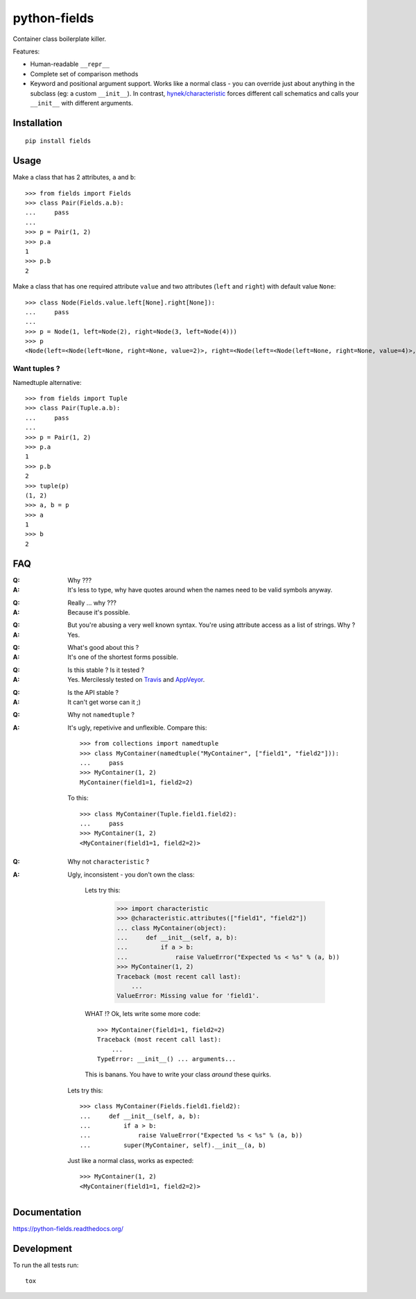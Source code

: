 ===============================
python-fields
===============================

.. image:: http://img.shields.io/travis/ionelmc/python-fields/master.png
    :alt: Travis-CI Build Status
    :target: https://travis-ci.org/ionelmc/python-fields

.. image:: https://ci.appveyor.com/api/projects/status/hrpb3ksl0sf1qyi8/branch/master
    :alt: AppVeyor Build Status
    :target: https://ci.appveyor.com/project/ionelmc/python-fields

.. image:: http://img.shields.io/coveralls/ionelmc/python-fields/master.png
    :alt: Coverage Status
    :target: https://coveralls.io/r/ionelmc/python-fields

.. image:: http://img.shields.io/pypi/v/fields.png
    :alt: PYPI Package
    :target: https://pypi.python.org/pypi/fields

.. image:: http://img.shields.io/pypi/dm/fields.png
    :alt: PYPI Package
    :target: https://pypi.python.org/pypi/fields

Container class boilerplate killer.

Features:

* Human-readable ``__repr__``
* Complete set of comparison methods
* Keyword and positional argument support. Works like a normal class - you can override just about anything in the
  subclass (eg: a custom ``__init__``). In contrast, `hynek/characteristic <https://github.com/hynek/characteristic>`_
  forces different call schematics and calls your ``__init__`` with different arguments.


Installation
============

::

    pip install fields

Usage
=====

Make a class that has 2 attributes, ``a`` and ``b``::

    >>> from fields import Fields
    >>> class Pair(Fields.a.b):
    ...     pass
    ...
    >>> p = Pair(1, 2)
    >>> p.a
    1
    >>> p.b
    2

Make a class that has one required attribute ``value`` and two attributes (``left`` and ``right``) with default value
``None``::

    >>> class Node(Fields.value.left[None].right[None]):
    ...     pass
    ...
    >>> p = Node(1, left=Node(2), right=Node(3, left=Node(4)))
    >>> p
    <Node(left=<Node(left=None, right=None, value=2)>, right=<Node(left=<Node(left=None, right=None, value=4)>, right=None, value=3)>, value=1)>

Want tuples ?
-------------

Namedtuple alternative::

    >>> from fields import Tuple
    >>> class Pair(Tuple.a.b):
    ...     pass
    ...
    >>> p = Pair(1, 2)
    >>> p.a
    1
    >>> p.b
    2
    >>> tuple(p)
    (1, 2)
    >>> a, b = p
    >>> a
    1
    >>> b
    2

FAQ
===

:Q: Why ???
:A: It's less to type, why have quotes around when the names need to be valid symbols anyway.

..

:Q: Really ... why ???
:A: Because it's possible.

..

:Q: But you're abusing a very well known syntax. You're using attribute access as a list of strings. Why ?
:A: Yes.

..

:Q: What's good about this ?
:A: It's one of the shortest forms possible.

..

:Q: Is this stable ? Is it tested ?
:A:
    Yes. Mercilessly tested on `Travis <https://travis-ci.org/ionelmc/python-fields>`_ and `AppVeyor
    <https://ci.appveyor.com/project/ionelmc/python-fields>`_.

..

:Q: Is the API stable ?
:A: It can't get worse can it ;)

..

:Q: Why not ``namedtuple`` ?
:A:
    It's ugly, repetivive and unflexible. Compare this::

        >>> from collections import namedtuple
        >>> class MyContainer(namedtuple("MyContainer", ["field1", "field2"])):
        ...     pass
        >>> MyContainer(1, 2)
        MyContainer(field1=1, field2=2)

    To this::

        >>> class MyContainer(Tuple.field1.field2):
        ...     pass
        >>> MyContainer(1, 2)
        <MyContainer(field1=1, field2=2)>

..

:Q: Why not ``characteristic`` ?
:A:
    Ugly, inconsistent - you don't own the class:

        Lets try this:

            >>> import characteristic
            >>> @characteristic.attributes(["field1", "field2"])
            ... class MyContainer(object):
            ...     def __init__(self, a, b):
            ...         if a > b:
            ...             raise ValueError("Expected %s < %s" % (a, b))
            >>> MyContainer(1, 2)
            Traceback (most recent call last):
                ...
            ValueError: Missing value for 'field1'.

        WHAT !? Ok, lets write some more code::

            >>> MyContainer(field1=1, field2=2)
            Traceback (most recent call last):
                ...
            TypeError: __init__() ... arguments...

        This is banans. You have to write your class *around* these quirks.

    Lets try this::

        >>> class MyContainer(Fields.field1.field2):
        ...     def __init__(self, a, b):
        ...         if a > b:
        ...             raise ValueError("Expected %s < %s" % (a, b))
        ...         super(MyContainer, self).__init__(a, b)

    Just like a normal class, works as expected::

        >>> MyContainer(1, 2)
        <MyContainer(field1=1, field2=2)>


Documentation
=============

https://python-fields.readthedocs.org/

Development
===========

To run the all tests run::

    tox
